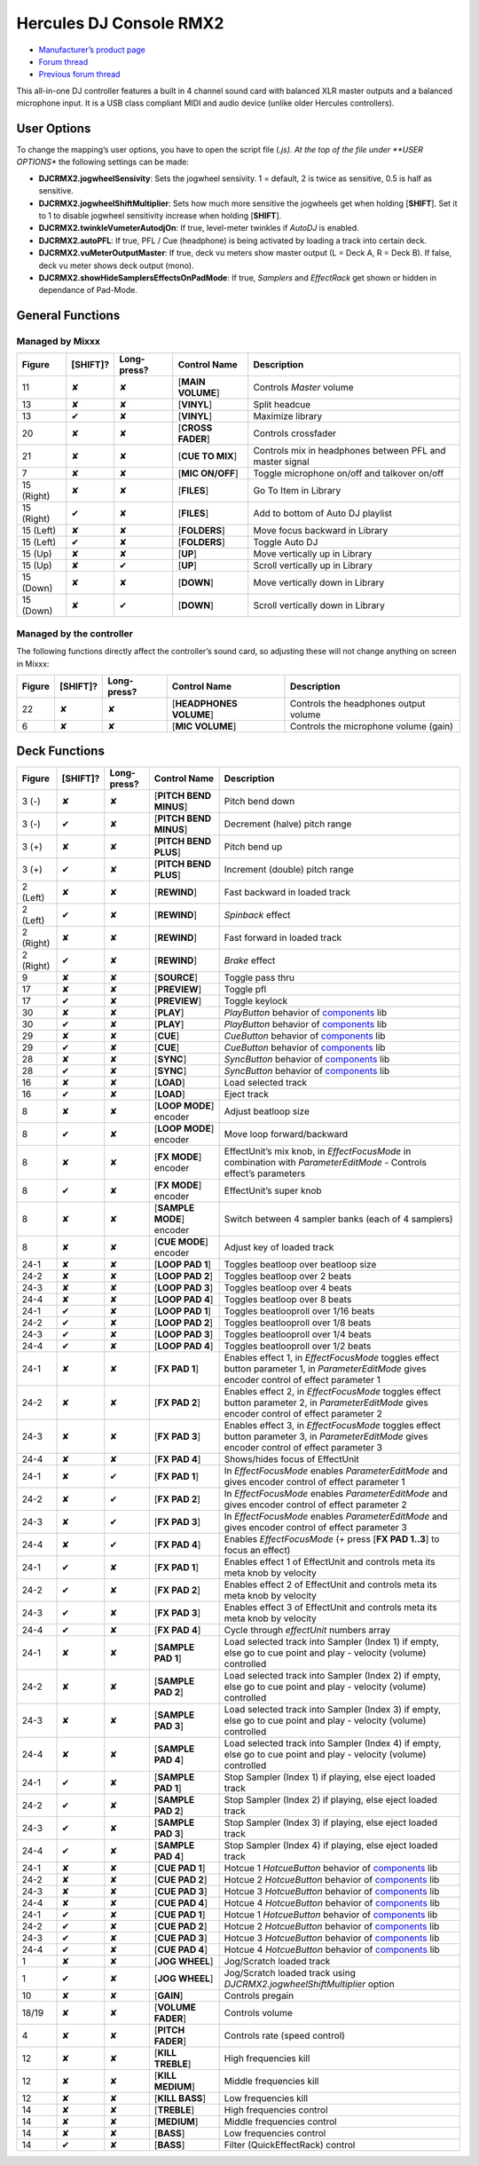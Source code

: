 Hercules DJ Console RMX2
========================

-  `Manufacturer’s product page <https://support.hercules.com/en/product/djconsolermx-en/>`__
-  `Forum thread <https://mixxx.discourse.group/t/hercules-dj-console-rmx-2-mapping-overhaul/17278>`__
-  `Previous forum thread <https://mixxx.discourse.group/t/custom-midi-mapping-hercules-rmx-2-0-1-3/13102>`__

This all-in-one DJ controller features a built in 4 channel sound card with balanced XLR master outputs and a balanced microphone input. It is a USB class compliant MIDI and audio device (unlike older
Hercules controllers).

.. versionadded:: 1.11

User Options
------------

To change the mapping’s user options, you have to open the script file (*.js). At the top of the file under **USER OPTIONS** the following settings can be made:

-  **DJCRMX2.jogwheelSensivity**: Sets the jogwheel sensivity. 1 = default, 2 is twice as sensitive, 0.5 is half as sensitive.
-  **DJCRMX2.jogwheelShiftMultiplier**: Sets how much more sensitive the jogwheels get when holding [**SHIFT**]. Set it to 1 to disable jogwheel sensitivity increase when holding [**SHIFT**].
-  **DJCRMX2.twinkleVumeterAutodjOn**: If true, level-meter twinkles if *AutoDJ* is enabled.
-  **DJCRMX2.autoPFL**: If true, PFL / Cue (headphone) is being activated by loading a track into certain deck.
-  **DJCRMX2.vuMeterOutputMaster**: If true, deck vu meters show master output (L = Deck A, R = Deck B). If false, deck vu meter shows deck output (mono).
-  **DJCRMX2.showHideSamplersEffectsOnPadMode**: If true, *Samplers* and *EffectRack* get shown or hidden in dependance of Pad-Mode.

General Functions
-----------------

Managed by Mixxx
~~~~~~~~~~~~~~~~

========== ============ =========== ================= ========================================================
Figure     [**SHIFT**]? Long-press? Control Name      Description
========== ============ =========== ================= ========================================================
11         ✘            ✘           [**MAIN VOLUME**] Controls *Master* volume
13         ✘            ✘           [**VINYL**]       Split headcue
13         ✔            ✘           [**VINYL**]       Maximize library
20         ✘            ✘           [**CROSS FADER**] Controls crossfader
21         ✘            ✘           [**CUE TO MIX**]  Controls mix in headphones between PFL and master signal
7          ✘            ✘           [**MIC ON/OFF**]  Toggle microphone on/off and talkover on/off
15 (Right) ✘            ✘           [**FILES**]       Go To Item in Library
15 (Right) ✔            ✘           [**FILES**]       Add to bottom of Auto DJ playlist
15 (Left)  ✘            ✘           [**FOLDERS**]     Move focus backward in Library
15 (Left)  ✔            ✘           [**FOLDERS**]     Toggle Auto DJ
15 (Up)    ✘            ✘           [**UP**]          Move vertically up in Library
15 (Up)    ✘            ✔           [**UP**]          Scroll vertically up in Library
15 (Down)  ✘            ✘           [**DOWN**]        Move vertically down in Library
15 (Down)  ✘            ✔           [**DOWN**]        Scroll vertically down in Library
========== ============ =========== ================= ========================================================

Managed by the controller
~~~~~~~~~~~~~~~~~~~~~~~~~

The following functions directly affect the controller’s sound card, so adjusting these will not change anything on screen in Mixxx:

====== ============ =========== ======================= =====================================
Figure [**SHIFT**]? Long-press? Control Name            Description
====== ============ =========== ======================= =====================================
22     ✘            ✘           [**HEADPHONES VOLUME**] Controls the headphones output volume
6      ✘            ✘           [**MIC VOLUME**]        Controls the microphone volume (gain)
====== ============ =========== ======================= =====================================

Deck Functions
--------------

+-----------+--------------+-------------+---------------------------+----------------------------------------------------------------------------------------------------------------------------------------------+
| Figure    | [**SHIFT**]? | Long-press? | Control Name              | Description                                                                                                                                  |
+===========+==============+=============+===========================+==============================================================================================================================================+
| 3 (-)     | ✘            | ✘           | [**PITCH BEND MINUS**]    | Pitch bend down                                                                                                                              |
+-----------+--------------+-------------+---------------------------+----------------------------------------------------------------------------------------------------------------------------------------------+
| 3 (-)     | ✔            | ✘           | [**PITCH BEND MINUS**]    | Decrement (halve) pitch range                                                                                                                |
+-----------+--------------+-------------+---------------------------+----------------------------------------------------------------------------------------------------------------------------------------------+
| 3 (+)     | ✘            | ✘           | [**PITCH BEND PLUS**]     | Pitch bend up                                                                                                                                |
+-----------+--------------+-------------+---------------------------+----------------------------------------------------------------------------------------------------------------------------------------------+
| 3 (+)     | ✔            | ✘           | [**PITCH BEND PLUS**]     | Increment (double) pitch range                                                                                                               |
+-----------+--------------+-------------+---------------------------+----------------------------------------------------------------------------------------------------------------------------------------------+
| 2 (Left)  | ✘            | ✘           | [**REWIND**]              | Fast backward in loaded track                                                                                                                |
+-----------+--------------+-------------+---------------------------+----------------------------------------------------------------------------------------------------------------------------------------------+
| 2 (Left)  | ✔            | ✘           | [**REWIND**]              | *Spinback* effect                                                                                                                            |
+-----------+--------------+-------------+---------------------------+----------------------------------------------------------------------------------------------------------------------------------------------+
| 2 (Right) | ✘            | ✘           | [**REWIND**]              | Fast forward in loaded track                                                                                                                 |
+-----------+--------------+-------------+---------------------------+----------------------------------------------------------------------------------------------------------------------------------------------+
| 2 (Right) | ✔            | ✘           | [**REWIND**]              | *Brake* effect                                                                                                                               |
+-----------+--------------+-------------+---------------------------+----------------------------------------------------------------------------------------------------------------------------------------------+
| 9         | ✘            | ✘           | [**SOURCE**]              | Toggle pass thru                                                                                                                             |
+-----------+--------------+-------------+---------------------------+----------------------------------------------------------------------------------------------------------------------------------------------+
| 17        | ✘            | ✘           | [**PREVIEW**]             | Toggle pfl                                                                                                                                   |
+-----------+--------------+-------------+---------------------------+----------------------------------------------------------------------------------------------------------------------------------------------+
| 17        | ✔            | ✘           | [**PREVIEW**]             | Toggle keylock                                                                                                                               |
+-----------+--------------+-------------+---------------------------+----------------------------------------------------------------------------------------------------------------------------------------------+
| 30        | ✘            | ✘           | [**PLAY**]                | *PlayButton* behavior of `components <components_js>`__ lib                                                                                  |
+-----------+--------------+-------------+---------------------------+----------------------------------------------------------------------------------------------------------------------------------------------+
| 30        | ✔            | ✘           | [**PLAY**]                | *PlayButton* behavior of `components <components_js>`__ lib                                                                                  |
+-----------+--------------+-------------+---------------------------+----------------------------------------------------------------------------------------------------------------------------------------------+
| 29        | ✘            | ✘           | [**CUE**]                 | *CueButton* behavior of `components <components_js>`__ lib                                                                                   |
+-----------+--------------+-------------+---------------------------+----------------------------------------------------------------------------------------------------------------------------------------------+
| 29        | ✔            | ✘           | [**CUE**]                 | *CueButton* behavior of `components <components_js>`__ lib                                                                                   |
+-----------+--------------+-------------+---------------------------+----------------------------------------------------------------------------------------------------------------------------------------------+
| 28        | ✘            | ✘           | [**SYNC**]                | *SyncButton* behavior of `components <components_js>`__ lib                                                                                  |
+-----------+--------------+-------------+---------------------------+----------------------------------------------------------------------------------------------------------------------------------------------+
| 28        | ✔            | ✘           | [**SYNC**]                | *SyncButton* behavior of `components <components_js>`__ lib                                                                                  |
+-----------+--------------+-------------+---------------------------+----------------------------------------------------------------------------------------------------------------------------------------------+
| 16        | ✘            | ✘           | [**LOAD**]                | Load selected track                                                                                                                          |
+-----------+--------------+-------------+---------------------------+----------------------------------------------------------------------------------------------------------------------------------------------+
| 16        | ✔            | ✘           | [**LOAD**]                | Eject track                                                                                                                                  |
+-----------+--------------+-------------+---------------------------+----------------------------------------------------------------------------------------------------------------------------------------------+
| 8         | ✘            | ✘           | [**LOOP MODE**] encoder   | Adjust beatloop size                                                                                                                         |
+-----------+--------------+-------------+---------------------------+----------------------------------------------------------------------------------------------------------------------------------------------+
| 8         | ✔            | ✘           | [**LOOP MODE**] encoder   | Move loop forward/backward                                                                                                                   |
+-----------+--------------+-------------+---------------------------+----------------------------------------------------------------------------------------------------------------------------------------------+
| 8         | ✘            | ✘           | [**FX MODE**] encoder     | EffectUnit’s mix knob, in *EffectFocusMode* in combination with *ParameterEditMode* - Controls effect’s parameters                           |
+-----------+--------------+-------------+---------------------------+----------------------------------------------------------------------------------------------------------------------------------------------+
| 8         | ✔            | ✘           | [**FX MODE**] encoder     | EffectUnit’s super knob                                                                                                                      |
+-----------+--------------+-------------+---------------------------+----------------------------------------------------------------------------------------------------------------------------------------------+
| 8         | ✘            | ✘           | [**SAMPLE MODE**] encoder | Switch between 4 sampler banks (each of 4 samplers)                                                                                          |
+-----------+--------------+-------------+---------------------------+----------------------------------------------------------------------------------------------------------------------------------------------+
| 8         | ✘            | ✘           | [**CUE MODE**] encoder    | Adjust key of loaded track                                                                                                                   |
+-----------+--------------+-------------+---------------------------+----------------------------------------------------------------------------------------------------------------------------------------------+
| 24-1      | ✘            | ✘           | [**LOOP PAD 1**]          | Toggles beatloop over beatloop size                                                                                                          |
+-----------+--------------+-------------+---------------------------+----------------------------------------------------------------------------------------------------------------------------------------------+
| 24-2      | ✘            | ✘           | [**LOOP PAD 2**]          | Toggles beatloop over 2 beats                                                                                                                |
+-----------+--------------+-------------+---------------------------+----------------------------------------------------------------------------------------------------------------------------------------------+
| 24-3      | ✘            | ✘           | [**LOOP PAD 3**]          | Toggles beatloop over 4 beats                                                                                                                |
+-----------+--------------+-------------+---------------------------+----------------------------------------------------------------------------------------------------------------------------------------------+
| 24-4      | ✘            | ✘           | [**LOOP PAD 4**]          | Toggles beatloop over 8 beats                                                                                                                |
+-----------+--------------+-------------+---------------------------+----------------------------------------------------------------------------------------------------------------------------------------------+
| 24-1      | ✔            | ✘           | [**LOOP PAD 1**]          | Toggles beatlooproll over 1/16 beats                                                                                                         |
+-----------+--------------+-------------+---------------------------+----------------------------------------------------------------------------------------------------------------------------------------------+
| 24-2      | ✔            | ✘           | [**LOOP PAD 2**]          | Toggles beatlooproll over 1/8 beats                                                                                                          |
+-----------+--------------+-------------+---------------------------+----------------------------------------------------------------------------------------------------------------------------------------------+
| 24-3      | ✔            | ✘           | [**LOOP PAD 3**]          | Toggles beatlooproll over 1/4 beats                                                                                                          |
+-----------+--------------+-------------+---------------------------+----------------------------------------------------------------------------------------------------------------------------------------------+
| 24-4      | ✔            | ✘           | [**LOOP PAD 4**]          | Toggles beatlooproll over 1/2 beats                                                                                                          |
+-----------+--------------+-------------+---------------------------+----------------------------------------------------------------------------------------------------------------------------------------------+
| 24-1      | ✘            | ✘           | [**FX PAD 1**]            | Enables effect 1, in *EffectFocusMode* toggles effect button parameter 1, in *ParameterEditMode* gives encoder control of effect parameter 1 |
+-----------+--------------+-------------+---------------------------+----------------------------------------------------------------------------------------------------------------------------------------------+
| 24-2      | ✘            | ✘           | [**FX PAD 2**]            | Enables effect 2, in *EffectFocusMode* toggles effect button parameter 2, in *ParameterEditMode* gives encoder control of effect parameter 2 |
+-----------+--------------+-------------+---------------------------+----------------------------------------------------------------------------------------------------------------------------------------------+
| 24-3      | ✘            | ✘           | [**FX PAD 3**]            | Enables effect 3, in *EffectFocusMode* toggles effect button parameter 3, in *ParameterEditMode* gives encoder control of effect parameter 3 |
+-----------+--------------+-------------+---------------------------+----------------------------------------------------------------------------------------------------------------------------------------------+
| 24-4      | ✘            | ✘           | [**FX PAD 4**]            | Shows/hides focus of EffectUnit                                                                                                              |
+-----------+--------------+-------------+---------------------------+----------------------------------------------------------------------------------------------------------------------------------------------+
| 24-1      | ✘            | ✔           | [**FX PAD 1**]            | In *EffectFocusMode* enables *ParameterEditMode* and gives encoder control of effect parameter 1                                             |
+-----------+--------------+-------------+---------------------------+----------------------------------------------------------------------------------------------------------------------------------------------+
| 24-2      | ✘            | ✔           | [**FX PAD 2**]            | In *EffectFocusMode* enables *ParameterEditMode* and gives encoder control of effect parameter 2                                             |
+-----------+--------------+-------------+---------------------------+----------------------------------------------------------------------------------------------------------------------------------------------+
| 24-3      | ✘            | ✔           | [**FX PAD 3**]            | In *EffectFocusMode* enables *ParameterEditMode* and gives encoder control of effect parameter 3                                             |
+-----------+--------------+-------------+---------------------------+----------------------------------------------------------------------------------------------------------------------------------------------+
| 24-4      | ✘            | ✔           | [**FX PAD 4**]            | Enables *EffectFocusMode* (+ press [**FX PAD 1..3**] to focus an effect)                                                                     |
+-----------+--------------+-------------+---------------------------+----------------------------------------------------------------------------------------------------------------------------------------------+
| 24-1      | ✔            | ✘           | [**FX PAD 1**]            | Enables effect 1 of EffectUnit and controls meta its meta knob by velocity                                                                   |
+-----------+--------------+-------------+---------------------------+----------------------------------------------------------------------------------------------------------------------------------------------+
| 24-2      | ✔            | ✘           | [**FX PAD 2**]            | Enables effect 2 of EffectUnit and controls meta its meta knob by velocity                                                                   |
+-----------+--------------+-------------+---------------------------+----------------------------------------------------------------------------------------------------------------------------------------------+
| 24-3      | ✔            | ✘           | [**FX PAD 3**]            | Enables effect 3 of EffectUnit and controls meta its meta knob by velocity                                                                   |
+-----------+--------------+-------------+---------------------------+----------------------------------------------------------------------------------------------------------------------------------------------+
| 24-4      | ✔            | ✘           | [**FX PAD 4**]            | Cycle through *effectUnit* numbers array                                                                                                     |
+-----------+--------------+-------------+---------------------------+----------------------------------------------------------------------------------------------------------------------------------------------+
| 24-1      | ✘            | ✘           | [**SAMPLE PAD 1**]        | Load selected track into Sampler (Index 1) if empty, else go to cue point and play - velocity (volume) controlled                            |
+-----------+--------------+-------------+---------------------------+----------------------------------------------------------------------------------------------------------------------------------------------+
| 24-2      | ✘            | ✘           | [**SAMPLE PAD 2**]        | Load selected track into Sampler (Index 2) if empty, else go to cue point and play - velocity (volume) controlled                            |
+-----------+--------------+-------------+---------------------------+----------------------------------------------------------------------------------------------------------------------------------------------+
| 24-3      | ✘            | ✘           | [**SAMPLE PAD 3**]        | Load selected track into Sampler (Index 3) if empty, else go to cue point and play - velocity (volume) controlled                            |
+-----------+--------------+-------------+---------------------------+----------------------------------------------------------------------------------------------------------------------------------------------+
| 24-4      | ✘            | ✘           | [**SAMPLE PAD 4**]        | Load selected track into Sampler (Index 4) if empty, else go to cue point and play - velocity (volume) controlled                            |
+-----------+--------------+-------------+---------------------------+----------------------------------------------------------------------------------------------------------------------------------------------+
| 24-1      | ✔            | ✘           | [**SAMPLE PAD 1**]        | Stop Sampler (Index 1) if playing, else eject loaded track                                                                                   |
+-----------+--------------+-------------+---------------------------+----------------------------------------------------------------------------------------------------------------------------------------------+
| 24-2      | ✔            | ✘           | [**SAMPLE PAD 2**]        | Stop Sampler (Index 2) if playing, else eject loaded track                                                                                   |
+-----------+--------------+-------------+---------------------------+----------------------------------------------------------------------------------------------------------------------------------------------+
| 24-3      | ✔            | ✘           | [**SAMPLE PAD 3**]        | Stop Sampler (Index 3) if playing, else eject loaded track                                                                                   |
+-----------+--------------+-------------+---------------------------+----------------------------------------------------------------------------------------------------------------------------------------------+
| 24-4      | ✔            | ✘           | [**SAMPLE PAD 4**]        | Stop Sampler (Index 4) if playing, else eject loaded track                                                                                   |
+-----------+--------------+-------------+---------------------------+----------------------------------------------------------------------------------------------------------------------------------------------+
| 24-1      | ✘            | ✘           | [**CUE PAD 1**]           | Hotcue 1 *HotcueButton* behavior of `components <components_js>`__ lib                                                                       |
+-----------+--------------+-------------+---------------------------+----------------------------------------------------------------------------------------------------------------------------------------------+
| 24-2      | ✘            | ✘           | [**CUE PAD 2**]           | Hotcue 2 *HotcueButton* behavior of `components <components_js>`__ lib                                                                       |
+-----------+--------------+-------------+---------------------------+----------------------------------------------------------------------------------------------------------------------------------------------+
| 24-3      | ✘            | ✘           | [**CUE PAD 3**]           | Hotcue 3 *HotcueButton* behavior of `components <components_js>`__ lib                                                                       |
+-----------+--------------+-------------+---------------------------+----------------------------------------------------------------------------------------------------------------------------------------------+
| 24-4      | ✘            | ✘           | [**CUE PAD 4**]           | Hotcue 4 *HotcueButton* behavior of `components <components_js>`__ lib                                                                       |
+-----------+--------------+-------------+---------------------------+----------------------------------------------------------------------------------------------------------------------------------------------+
| 24-1      | ✔            | ✘           | [**CUE PAD 1**]           | Hotcue 1 *HotcueButton* behavior of `components <components_js>`__ lib                                                                       |
+-----------+--------------+-------------+---------------------------+----------------------------------------------------------------------------------------------------------------------------------------------+
| 24-2      | ✔            | ✘           | [**CUE PAD 2**]           | Hotcue 2 *HotcueButton* behavior of `components <components_js>`__ lib                                                                       |
+-----------+--------------+-------------+---------------------------+----------------------------------------------------------------------------------------------------------------------------------------------+
| 24-3      | ✔            | ✘           | [**CUE PAD 3**]           | Hotcue 3 *HotcueButton* behavior of `components <components_js>`__ lib                                                                       |
+-----------+--------------+-------------+---------------------------+----------------------------------------------------------------------------------------------------------------------------------------------+
| 24-4      | ✔            | ✘           | [**CUE PAD 4**]           | Hotcue 4 *HotcueButton* behavior of `components <components_js>`__ lib                                                                       |
+-----------+--------------+-------------+---------------------------+----------------------------------------------------------------------------------------------------------------------------------------------+
| 1         | ✘            | ✘           | [**JOG WHEEL**]           | Jog/Scratch loaded track                                                                                                                     |
+-----------+--------------+-------------+---------------------------+----------------------------------------------------------------------------------------------------------------------------------------------+
| 1         | ✔            | ✘           | [**JOG WHEEL**]           | Jog/Scratch loaded track using *DJCRMX2.jogwheelShiftMultiplier* option                                                                      |
+-----------+--------------+-------------+---------------------------+----------------------------------------------------------------------------------------------------------------------------------------------+
| 10        | ✘            | ✘           | [**GAIN**]                | Controls pregain                                                                                                                             |
+-----------+--------------+-------------+---------------------------+----------------------------------------------------------------------------------------------------------------------------------------------+
| 18/19     | ✘            | ✘           | [**VOLUME FADER**]        | Controls volume                                                                                                                              |
+-----------+--------------+-------------+---------------------------+----------------------------------------------------------------------------------------------------------------------------------------------+
| 4         | ✘            | ✘           | [**PITCH FADER**]         | Controls rate (speed control)                                                                                                                |
+-----------+--------------+-------------+---------------------------+----------------------------------------------------------------------------------------------------------------------------------------------+
| 12        | ✘            | ✘           | [**KILL TREBLE**]         | High frequencies kill                                                                                                                        |
+-----------+--------------+-------------+---------------------------+----------------------------------------------------------------------------------------------------------------------------------------------+
| 12        | ✘            | ✘           | [**KILL MEDIUM**]         | Middle frequencies kill                                                                                                                      |
+-----------+--------------+-------------+---------------------------+----------------------------------------------------------------------------------------------------------------------------------------------+
| 12        | ✘            | ✘           | [**KILL BASS**]           | Low frequencies kill                                                                                                                         |
+-----------+--------------+-------------+---------------------------+----------------------------------------------------------------------------------------------------------------------------------------------+
| 14        | ✘            | ✘           | [**TREBLE**]              | High frequencies control                                                                                                                     |
+-----------+--------------+-------------+---------------------------+----------------------------------------------------------------------------------------------------------------------------------------------+
| 14        | ✘            | ✘           | [**MEDIUM**]              | Middle frequencies control                                                                                                                   |
+-----------+--------------+-------------+---------------------------+----------------------------------------------------------------------------------------------------------------------------------------------+
| 14        | ✘            | ✘           | [**BASS**]                | Low frequencies control                                                                                                                      |
+-----------+--------------+-------------+---------------------------+----------------------------------------------------------------------------------------------------------------------------------------------+
| 14        | ✔            | ✘           | [**BASS**]                | Filter (QuickEffectRack) control                                                                                                             |
+-----------+--------------+-------------+---------------------------+----------------------------------------------------------------------------------------------------------------------------------------------+
